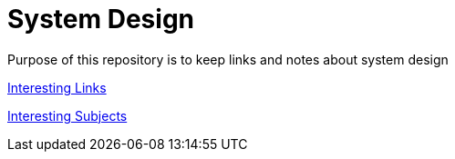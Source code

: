 = System Design

Purpose of this repository is to keep links and notes about system design


xref:content/Articles/Links/Links.adoc[Interesting Links]

xref:content/Articles/InteresstingSubjects/InterestingSubjects.adoc[Interesting Subjects]